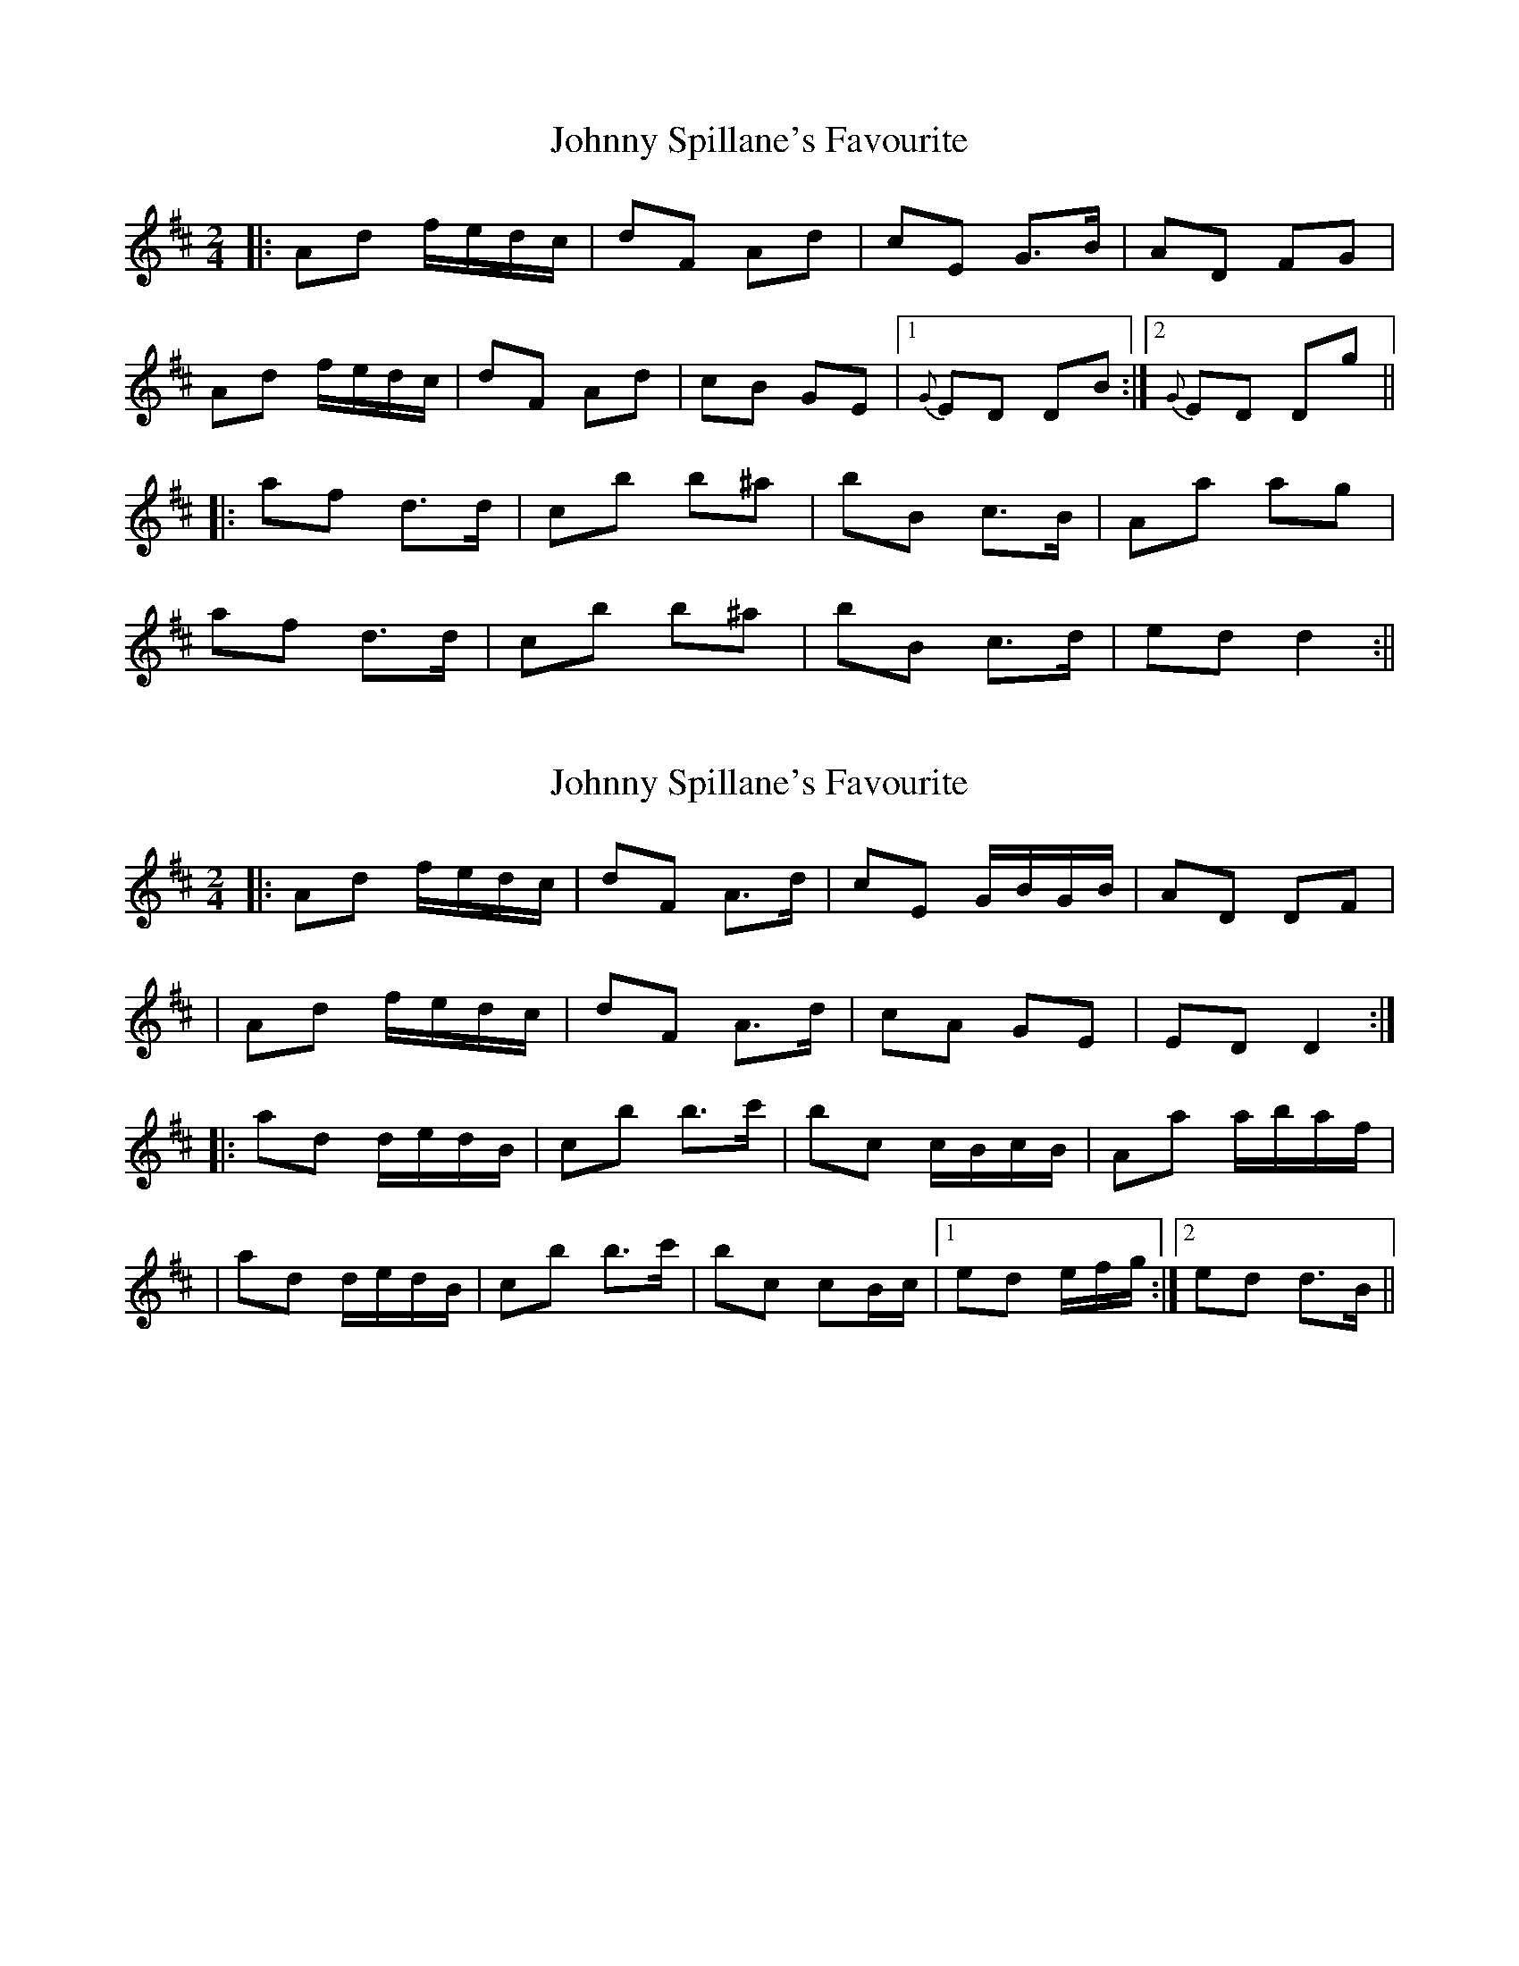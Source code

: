 X: 1
T: Johnny Spillane's Favourite
Z: Will Harmon
S: https://thesession.org/tunes/3594#setting3594
R: polka
M: 2/4
L: 1/8
K: Dmaj
|:Ad f/e/d/c/|dF Ad|cE G>B|AD FG|
Ad f/e/d/c/|dF Ad|cB GE|1 {G}ED DB:|2 {G}ED Dg||
|:af d>d|cb b^a|bB c>B|Aa ag|
af d>d|cb b^a|bB c>d|ed d2:||
X: 2
T: Johnny Spillane's Favourite
Z: Will Harmon
S: https://thesession.org/tunes/3594#setting16614
R: polka
M: 2/4
L: 1/8
K: Dmaj
|:Ad f/e/d/c/|dF A>d|cE G/B/G/B/|AD DF||Ad f/e/d/c/|dF A>d|cA GE|ED D2:||:ad d/e/d/B/|cb b>c'|bc c/B/c/B/|Aa a/b/a/f/||ad d/e/d/B/|cb b>c'|bc cB/c/|1 ed /e/f/g/:|2 ed d>B||
X: 3
T: Johnny Spillane's Favourite
Z: ceolachan
S: https://thesession.org/tunes/3594#setting21942
R: polka
M: 2/4
L: 1/8
K: Dmaj
|: F/ |Ad f/e/d/c/ | dF A>d | cE GB | AD FG |
Ad f/e/d/c/ | dF Ad | cB GE | ED D3/ :|
|: f |ad de/d/ | cb b>^a | be ef/e/ | da a>^g |
ad de/d/ | cb b>^a | bg ec/d/ | ed d3/ :|
X: 4
T: Johnny Spillane's Favourite
Z: ceolachan
S: https://thesession.org/tunes/3594#setting21943
R: polka
M: 2/4
L: 1/8
K: Dmaj
|: Ad f/e/d/c/ | dF A>B | cB G>B | AD FG |
Ad f/e/d/c/ | dF A>d | cB GE | ED D2 :|
|: ad de/d/ | cb b^a | bB c>B | Aa a/b/a/^g/ |
ad de/d/ | cb b^a | bB cB/c/ | ed d2 :|
X: 5
T: Johnny Spillane's Favourite
Z: ceolachan
S: https://thesession.org/tunes/3594#setting21944
R: polka
M: 2/4
L: 1/8
K: Dmaj
|: B/ |Ad f/e/d/c/ | dF A>d | cE G>B | AD F>G |
Ad f/e/d/c/ | dF A>d | cB GE | ED D3/ :|
|: ^g/ |af de/d/ | cb b(3c/b/^a/ | bB c(3d/c/B/ | Aa a>^g |
af de/d/ | cb bb/^a/ | bB cd | ed d3/ :|
